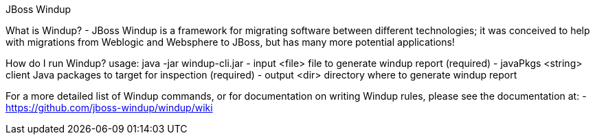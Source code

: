 JBoss Windup
=====================
What is Windup?
- JBoss Windup is a framework for migrating software between different technologies; it was conceived to help with migrations from Weblogic and Websphere to JBoss, but has many more potential applications!

How do I run Windup?
usage: java -jar windup-cli.jar
 - input <file>        file to generate windup report (required)
 - javaPkgs <string>   client Java packages to target for inspection (required)
 - output <dir>        directory where to generate windup report 

For a more detailed list of Windup commands, or for documentation on writing Windup rules, please see the documentation at:
 - https://github.com/jboss-windup/windup/wiki



